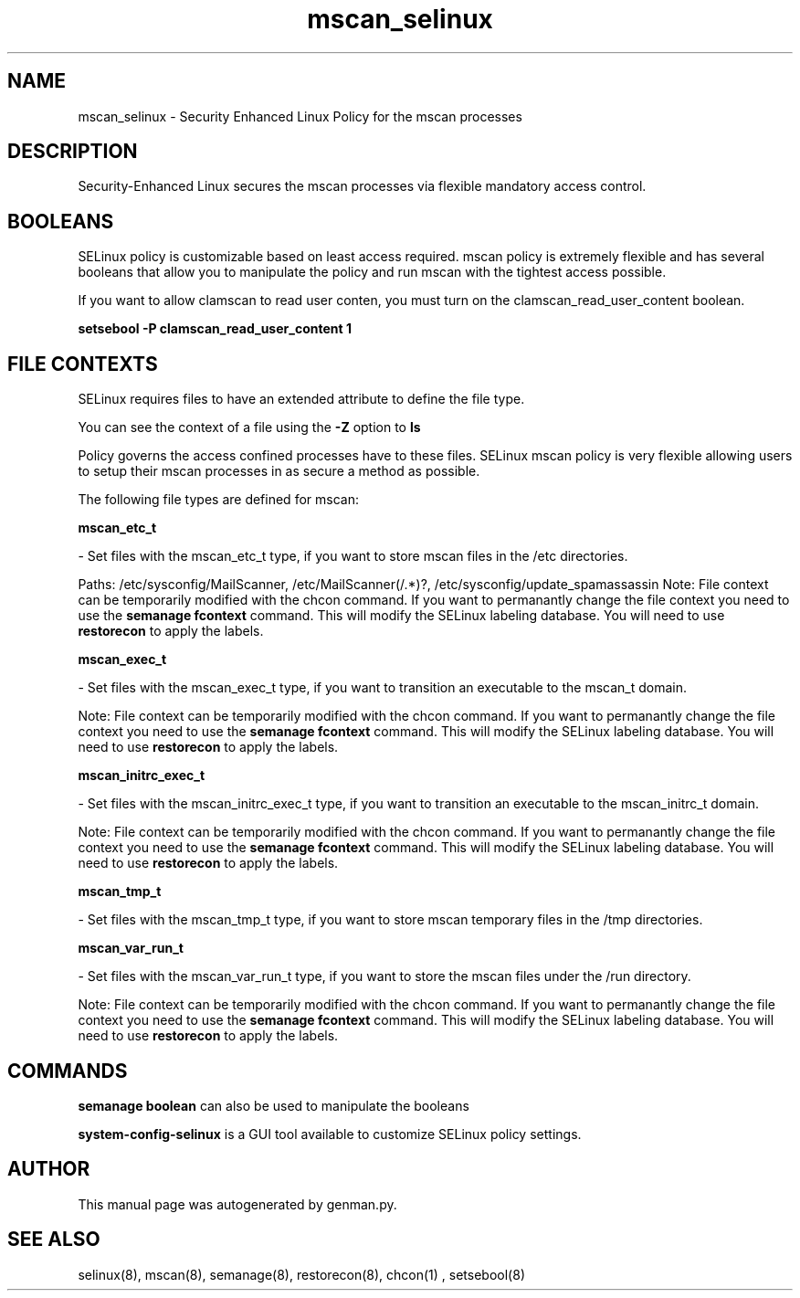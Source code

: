 .TH  "mscan_selinux"  "8"  "mscan" "dwalsh@redhat.com" "mscan SELinux Policy documentation"
.SH "NAME"
mscan_selinux \- Security Enhanced Linux Policy for the mscan processes
.SH "DESCRIPTION"

Security-Enhanced Linux secures the mscan processes via flexible mandatory access
control.  

.SH BOOLEANS
SELinux policy is customizable based on least access required.  mscan policy is extremely flexible and has several booleans that allow you to manipulate the policy and run mscan with the tightest access possible.


.PP
If you want to allow clamscan to read user conten, you must turn on the clamscan_read_user_content boolean.

.EX
.B setsebool -P clamscan_read_user_content 1
.EE

.SH FILE CONTEXTS
SELinux requires files to have an extended attribute to define the file type. 
.PP
You can see the context of a file using the \fB\-Z\fP option to \fBls\bP
.PP
Policy governs the access confined processes have to these files. 
SELinux mscan policy is very flexible allowing users to setup their mscan processes in as secure a method as possible.
.PP 
The following file types are defined for mscan:


.EX
.B mscan_etc_t 
.EE

- Set files with the mscan_etc_t type, if you want to store mscan files in the /etc directories.

.br
Paths: 
/etc/sysconfig/MailScanner, /etc/MailScanner(/.*)?, /etc/sysconfig/update_spamassassin
Note: File context can be temporarily modified with the chcon command.  If you want to permanantly change the file context you need to use the 
.B semanage fcontext 
command.  This will modify the SELinux labeling database.  You will need to use
.B restorecon
to apply the labels.


.EX
.B mscan_exec_t 
.EE

- Set files with the mscan_exec_t type, if you want to transition an executable to the mscan_t domain.

Note: File context can be temporarily modified with the chcon command.  If you want to permanantly change the file context you need to use the 
.B semanage fcontext 
command.  This will modify the SELinux labeling database.  You will need to use
.B restorecon
to apply the labels.


.EX
.B mscan_initrc_exec_t 
.EE

- Set files with the mscan_initrc_exec_t type, if you want to transition an executable to the mscan_initrc_t domain.

Note: File context can be temporarily modified with the chcon command.  If you want to permanantly change the file context you need to use the 
.B semanage fcontext 
command.  This will modify the SELinux labeling database.  You will need to use
.B restorecon
to apply the labels.


.EX
.B mscan_tmp_t 
.EE

- Set files with the mscan_tmp_t type, if you want to store mscan temporary files in the /tmp directories.


.EX
.B mscan_var_run_t 
.EE

- Set files with the mscan_var_run_t type, if you want to store the mscan files under the /run directory.

Note: File context can be temporarily modified with the chcon command.  If you want to permanantly change the file context you need to use the 
.B semanage fcontext 
command.  This will modify the SELinux labeling database.  You will need to use
.B restorecon
to apply the labels.

.SH "COMMANDS"

.B semanage boolean
can also be used to manipulate the booleans

.PP
.B system-config-selinux 
is a GUI tool available to customize SELinux policy settings.

.SH AUTHOR	
This manual page was autogenerated by genman.py.

.SH "SEE ALSO"
selinux(8), mscan(8), semanage(8), restorecon(8), chcon(1)
, setsebool(8)